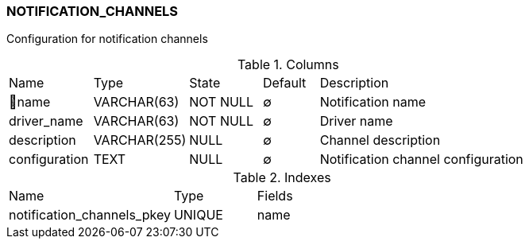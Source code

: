 [[t-notification-channels]]
=== NOTIFICATION_CHANNELS

Configuration for notification channels

.Columns
[cols="15,17,13,10,45a"]
|===
|Name|Type|State|Default|Description
|🔑name
|VARCHAR(63)
|NOT NULL
|∅
|Notification name

|driver_name
|VARCHAR(63)
|NOT NULL
|∅
|Driver name

|description
|VARCHAR(255)
|NULL
|∅
|Channel description

|configuration
|TEXT
|NULL
|∅
|Notification channel configuration 
|===

.Indexes
[cols="30,15,55a"]
|===
|Name|Type|Fields
|notification_channels_pkey
|UNIQUE
|name

|===

